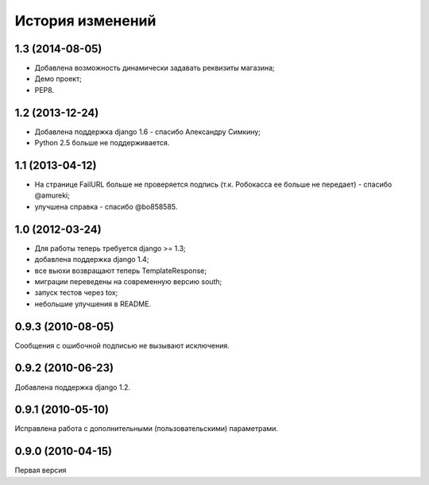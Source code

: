 
История изменений
=================

1.3 (2014-08-05)
----------------

* Добавлена возможность динамически задавать реквизиты магазина;
* Демо проект;
* PEP8.

1.2 (2013-12-24)
----------------

* Добавлена поддержка django 1.6 - спасибо Александру Симкину;
* Python 2.5 больше не поддерживается.

1.1 (2013-04-12)
----------------

* На странице FailURL больше не проверяется подпись (т.к. Робокасса ее
  больше не передает) - спасибо @amureki;
* улучшена справка - спасибо @bo858585.

1.0 (2012-03-24)
----------------
* Для работы теперь требуется django >= 1.3;
* добавлена поддержка django 1.4;
* все вьюхи возвращают теперь TemplateResponse;
* миграции переведены на современную версию south;
* запуск тестов через tox;
* небольшие улучшения в README.

0.9.3 (2010-08-05)
------------------
Сообщения с ошибочной подписью не вызывают исключения.

0.9.2 (2010-06-23)
------------------
Добавлена поддержка django 1.2.

0.9.1 (2010-05-10)
------------------
Исправлена работа с дополнительными (пользовательскими) параметрами.

0.9.0 (2010-04-15)
------------------
Первая версия

